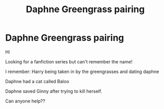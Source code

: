 #+TITLE: Daphne Greengrass pairing

* Daphne Greengrass pairing
:PROPERTIES:
:Author: amy36574
:Score: 3
:DateUnix: 1581366562.0
:DateShort: 2020-Feb-10
:END:
Hi

Looking for a fanfiction series but can't remember the name!

I remember: Harry being taken in by the greengrasses and dating daphne

Daphne had a cat called Baloo

Daphne saved Ginny after trying to kill herself.

Can anyone help??

